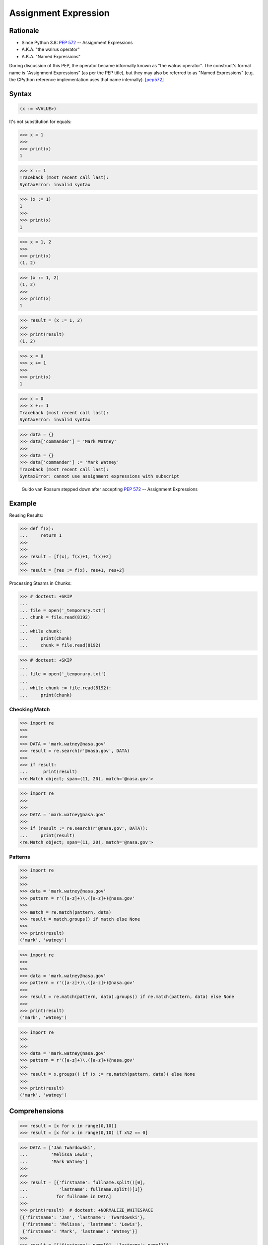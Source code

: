 *********************
Assignment Expression
*********************


Rationale
=========
* Since Python 3.8: :pep:`572` -- Assignment Expressions
* A.K.A. "the walrus operator"
* A.K.A. "Named Expressions"

During discussion of this PEP, the operator became informally known as "the walrus operator". The construct's formal name is "Assignment Expressions" (as per the PEP title), but they may also be referred to as "Named Expressions" (e.g. the CPython reference implementation uses that name internally). [pep572]_


Syntax
======
.. code-block:: python

    (x := <VALUE>)


It's not substitution for equals:

>>> x = 1
>>>
>>> print(x)
1

>>> x := 1
Traceback (most recent call last):
SyntaxError: invalid syntax

>>> (x := 1)
1
>>>
>>> print(x)
1

>>> x = 1, 2
>>>
>>> print(x)
(1, 2)


>>> (x := 1, 2)
(1, 2)
>>>
>>> print(x)
1

>>> result = (x := 1, 2)
>>>
>>> print(result)
(1, 2)

>>> x = 0
>>> x += 1
>>>
>>> print(x)
1

>>> x = 0
>>> x +:= 1
Traceback (most recent call last):
SyntaxError: invalid syntax

>>> data = {}
>>> data['commander'] = 'Mark Watney'
>>>
>>> data = {}
>>> data['commander'] := 'Mark Watney'
Traceback (most recent call last):
SyntaxError: cannot use assignment expressions with subscript

.. figure:: ../_img/unpacking-assignmentexpr-bdfl.png

    Guido van Rossum stepped down after accepting :pep:`572` -- Assignment Expressions


Example
=======

Reusing Results:

>>> def f(x):
...     return 1
>>>
>>>
>>> result = [f(x), f(x)+1, f(x)+2]
>>>
>>> result = [res := f(x), res+1, res+2]

Processing Steams in Chunks:

>>> # doctest: +SKIP
...
... file = open('_temporary.txt')
... chunk = file.read(8192)
...
... while chunk:
...     print(chunk)
...     chunk = file.read(8192)

>>> # doctest: +SKIP
...
... file = open('_temporary.txt')
...
... while chunk := file.read(8192):
...     print(chunk)


Checking Match
--------------
>>> import re
>>>
>>>
>>> DATA = 'mark.watney@nasa.gov'
>>> result = re.search(r'@nasa.gov', DATA)
>>>
>>> if result:
...      print(result)
<re.Match object; span=(11, 20), match='@nasa.gov'>

>>> import re
>>>
>>>
>>> DATA = 'mark.watney@nasa.gov'
>>>
>>> if (result := re.search(r'@nasa.gov', DATA)):
...     print(result)
<re.Match object; span=(11, 20), match='@nasa.gov'>


Patterns
--------
>>> import re
>>>
>>>
>>> data = 'mark.watney@nasa.gov'
>>> pattern = r'([a-z]+)\.([a-z]+)@nasa.gov'
>>>
>>> match = re.match(pattern, data)
>>> result = match.groups() if match else None
>>>
>>> print(result)
('mark', 'watney')

>>> import re
>>>
>>>
>>> data = 'mark.watney@nasa.gov'
>>> pattern = r'([a-z]+)\.([a-z]+)@nasa.gov'
>>>
>>> result = re.match(pattern, data).groups() if re.match(pattern, data) else None
>>>
>>> print(result)
('mark', 'watney')

>>> import re
>>>
>>>
>>> data = 'mark.watney@nasa.gov'
>>> pattern = r'([a-z]+)\.([a-z]+)@nasa.gov'
>>>
>>> result = x.groups() if (x := re.match(pattern, data)) else None
>>>
>>> print(result)
('mark', 'watney')


Comprehensions
==============
>>> result = [x for x in range(0,10)]
>>> result = [x for x in range(0,10) if x%2 == 0]

>>> DATA = ['Jan Twardowski',
...         'Melissa Lewis',
...         'Mark Watney']
>>>
>>>
>>> result = [{'firstname': fullname.split()[0],
...            'lastname': fullname.split()[1]}
...           for fullname in DATA]
>>>
>>> print(result)  # doctest: +NORMALIZE_WHITESPACE
[{'firstname': 'Jan', 'lastname': 'Twardowski'},
 {'firstname': 'Melissa', 'lastname': 'Lewis'},
 {'firstname': 'Mark', 'lastname': 'Watney'}]
>>>
>>> result = [{'firstname': name[0], 'lastname': name[1]}
...           for fullname in DATA
...           if (name := fullname.split())]
>>>
>>> print(result)  # doctest: +NORMALIZE_WHITESPACE
[{'firstname': 'Jan', 'lastname': 'Twardowski'},
 {'firstname': 'Melissa', 'lastname': 'Lewis'},
 {'firstname': 'Mark', 'lastname': 'Watney'}]

Syntax:

.. code-block:: python

    result = [<RETURN>
              for <VARIABLE1> in <ITERABLE>
              if (<VARIABLE2> := <EXPR>)]

.. code-block:: python

    result = [<RETURN>
              for <VARIABLE1> in <ITERABLE>
              if (<VARIABLE2> := <EXPR>)
              and (<VARIABLE3> := <EXPR>)]

.. code-block:: python

    result = [<RETURN>
              for <VARIABLE1> in <ITERABLE>
              if (<VARIABLE2> := <EXPR>)
              and (<VARIABLE3> := <EXPR>)
              or (<VARIABLE4> := <EXPR>)]

>>> DATA = ['5.8,2.7,5.1,1.9,virginica',
...         '5.1,3.5,1.4,0.2,setosa',
...         '5.7,2.8,4.1,1.3,versicolor']
>>>
>>> result = []
>>>
>>> for line in DATA:
...     line = line.split(',')
...     result.append(line[0:4])
>>>
>>> print(result)  # doctest: +NORMALIZE_WHITESPACE
[['5.8', '2.7', '5.1', '1.9'],
 ['5.1', '3.5', '1.4', '0.2'],
 ['5.7', '2.8', '4.1', '1.3']]
>>>
>>> result = [line.split(',')[0:4] for line in DATA]
>>> print(result)  # doctest: +NORMALIZE_WHITESPACE
[['5.8', '2.7', '5.1', '1.9'],
 ['5.1', '3.5', '1.4', '0.2'],
 ['5.7', '2.8', '4.1', '1.3']]

>>> DATA = ['5.8,2.7,5.1,1.9,virginica',
...         '5.1,3.5,1.4,0.2,setosa',
...         '5.7,2.8,4.1,1.3,versicolor']
>>>
>>> result = []
>>>
>>> for line in DATA:
...     X = [float(x) for x in line.split(',')[0:4]]
...     result.append(X)
>>>
>>> print(result)  # doctest: +NORMALIZE_WHITESPACE
[[5.8, 2.7, 5.1, 1.9],
 [5.1, 3.5, 1.4, 0.2],
 [5.7, 2.8, 4.1, 1.3]]
>>>
>>> result = [[float(x) for x in line.split(',')[0:4]]
...           for line in DATA]
>>> print(result)  # doctest: +NORMALIZE_WHITESPACE
[[5.8, 2.7, 5.1, 1.9],
 [5.1, 3.5, 1.4, 0.2],
 [5.7, 2.8, 4.1, 1.3]]
>>>
>>> result = [[float(x) for x in X]
...           for line in DATA
...           if (X := line.split(',')[0:4])]
>>> print(result)  # doctest: +NORMALIZE_WHITESPACE
[[5.8, 2.7, 5.1, 1.9],
 [5.1, 3.5, 1.4, 0.2],
 [5.7, 2.8, 4.1, 1.3]]

>>> DATA = ['5.8,2.7,5.1,1.9,virginica',
...         '5.1,3.5,1.4,0.2,setosa',
...         '5.7,2.8,4.1,1.3,versicolor']
...
>>> result = [[float(x) for x in X] + [y]
...           for line in DATA
...           if (row := line.split(','))
...           and (X := row[0:4])
...           and (y := row[4])]
>>>
>>> print(result)  # doctest: +NORMALIZE_WHITESPACE
[[5.8, 2.7, 5.1, 1.9, 'virginica'],
 [5.1, 3.5, 1.4, 0.2, 'setosa'],
 [5.7, 2.8, 4.1, 1.3, 'versicolor']]


Use Case
========
>>> DATA = [{'is_astronaut': True,  'name': 'JaN TwarDOwski'},
...         {'is_astronaut': True,  'name': 'Mark Jim WaTNey'},
...         {'is_astronaut': False, 'name': 'José Maria Jiménez'},
...         {'is_astronaut': True,  'name': 'Melissa Lewis'},
...         {'is_astronaut': False, 'name': 'Alex Vogel'}]
>>>
>>>
>>> result = [{'firstname': person['name'].title().split()[0],
...            'lastname': person['name'].title().split()[-1]}
...           for person in DATA
...           if person['is_astronaut']]
>>>
>>> result = [{'firstname': name[0],
...            'lastname': name[-1]}
...           for person in DATA
...           if person['is_astronaut']
...           and (name := person['name'].title().split())]
>>>
>>> result = [{'firstname': fname,
...            'lastname': lname}
...           for person in DATA
...           if person['is_astronaut']
...           and (name := person['name'].title().split())
...           and (fname := name[0])
...           and (lname := name[-1])]
>>>
>>> print(result)  # doctest: +NORMALIZE_WHITESPACE
[{'firstname': 'Jan', 'lastname': 'Twardowski'},
 {'firstname': 'Mark', 'lastname': 'Watney'},
 {'firstname': 'Melissa', 'lastname': 'Lewis'}]

>>> from dataclasses import dataclass
>>>
>>>
>>> @dataclass
... class Iris:
...     sepal_length: float
...     sepal_width: float
...     petal_length: float
...     petal_width: float
>>>
>>>
>>> class Versicolor(Iris):
...     pass
>>>
>>> class Virginica(Iris):
...     pass
>>>
>>> class Setosa(Iris):
...     pass
>>>
>>>
>>> DATA = [('Sepal length', 'Sepal width', 'Petal length', 'Petal width', 'Species'),
...         (5.8, 2.7, 5.1, 1.9, 'virginica'),
...         (5.1, 3.5, 1.4, 0.2, 'setosa'),
...         (5.7, 2.8, 4.1, 1.3, 'versicolor'),
...         (6.3, 2.9, 5.6, 1.8, 'virginica'),
...         (6.4, 3.2, 4.5, 1.5, 'versicolor'),
...         (4.7, 3.2, 1.3, 0.2, 'setosa'),
...         (7.0, 3.2, 4.7, 1.4, 'versicolor')]
>>>
>>>
>>> result = [cls(*features)
...           for *features, species in DATA[1:]
...           if (clsname := species.capitalize())
...           and (cls := globals()[clsname])]
>>>
>>> print(result)  # doctest: +NORMALIZE_WHITESPACE
[Virginica(sepal_length=5.8, sepal_width=2.7, petal_length=5.1, petal_width=1.9),
 Setosa(sepal_length=5.1, sepal_width=3.5, petal_length=1.4, petal_width=0.2),
 Versicolor(sepal_length=5.7, sepal_width=2.8, petal_length=4.1, petal_width=1.3),
 Virginica(sepal_length=6.3, sepal_width=2.9, petal_length=5.6, petal_width=1.8),
 Versicolor(sepal_length=6.4, sepal_width=3.2, petal_length=4.5, petal_width=1.5),
 Setosa(sepal_length=4.7, sepal_width=3.2, petal_length=1.3, petal_width=0.2),
 Versicolor(sepal_length=7.0, sepal_width=3.2, petal_length=4.7, petal_width=1.4)]


References
==========
.. [pep572] Angelico, C. and Peters T. and van Rossum, G. PEP 572 -- Assignment Expressions. Python Software Foundation. 2018. Url: https://www.python.org/dev/peps/pep-0572/#abstract Accessed: 2020-12-04.


Assignments
===========
.. todo:: Create assignments
